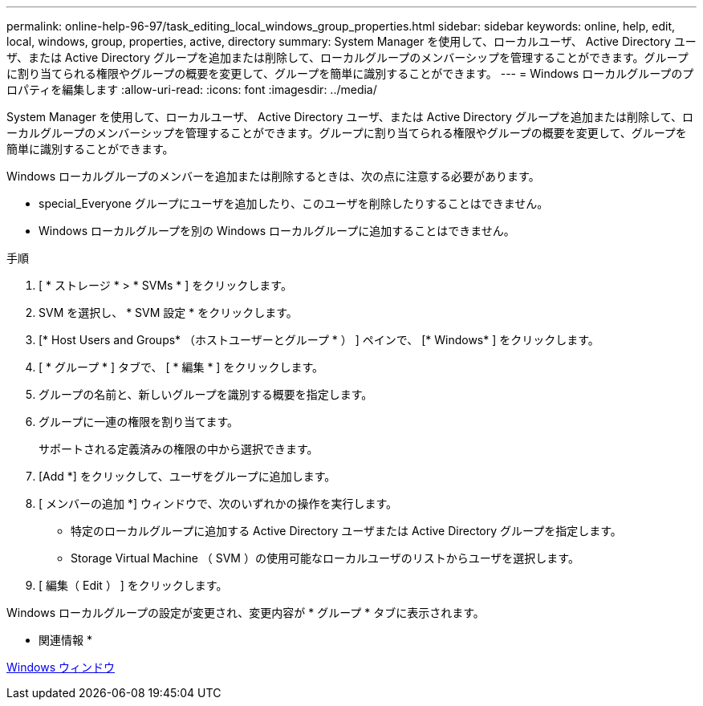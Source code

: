 ---
permalink: online-help-96-97/task_editing_local_windows_group_properties.html 
sidebar: sidebar 
keywords: online, help, edit, local, windows, group, properties, active, directory 
summary: System Manager を使用して、ローカルユーザ、 Active Directory ユーザ、または Active Directory グループを追加または削除して、ローカルグループのメンバーシップを管理することができます。グループに割り当てられる権限やグループの概要を変更して、グループを簡単に識別することができます。 
---
= Windows ローカルグループのプロパティを編集します
:allow-uri-read: 
:icons: font
:imagesdir: ../media/


[role="lead"]
System Manager を使用して、ローカルユーザ、 Active Directory ユーザ、または Active Directory グループを追加または削除して、ローカルグループのメンバーシップを管理することができます。グループに割り当てられる権限やグループの概要を変更して、グループを簡単に識別することができます。

Windows ローカルグループのメンバーを追加または削除するときは、次の点に注意する必要があります。

* special_Everyone グループにユーザを追加したり、このユーザを削除したりすることはできません。
* Windows ローカルグループを別の Windows ローカルグループに追加することはできません。


.手順
. [ * ストレージ * > * SVMs * ] をクリックします。
. SVM を選択し、 * SVM 設定 * をクリックします。
. [* Host Users and Groups* （ホストユーザーとグループ * ） ] ペインで、 [* Windows* ] をクリックします。
. [ * グループ * ] タブで、 [ * 編集 * ] をクリックします。
. グループの名前と、新しいグループを識別する概要を指定します。
. グループに一連の権限を割り当てます。
+
サポートされる定義済みの権限の中から選択できます。

. [Add *] をクリックして、ユーザをグループに追加します。
. [ メンバーの追加 *] ウィンドウで、次のいずれかの操作を実行します。
+
** 特定のローカルグループに追加する Active Directory ユーザまたは Active Directory グループを指定します。
** Storage Virtual Machine （ SVM ）の使用可能なローカルユーザのリストからユーザを選択します。


. [ 編集（ Edit ） ] をクリックします。


Windows ローカルグループの設定が変更され、変更内容が * グループ * タブに表示されます。

* 関連情報 *

xref:reference_windows_window.adoc[Windows ウィンドウ]
